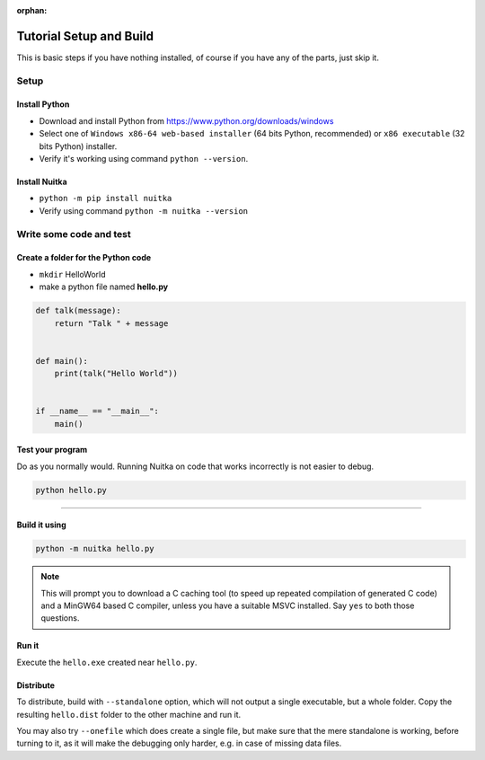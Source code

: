 :orphan:

##########################
 Tutorial Setup and Build
##########################

This is basic steps if you have nothing installed, of course if you have
any of the parts, just skip it.

*******
 Setup
*******

Install Python
==============

-  Download and install Python from
   https://www.python.org/downloads/windows

-  Select one of ``Windows x86-64 web-based installer`` (64 bits Python,
   recommended) or ``x86 executable`` (32 bits Python) installer.

-  Verify it's working using command ``python --version``.

Install Nuitka
==============

-  ``python -m pip install nuitka``

-  Verify using command ``python -m nuitka --version``

**************************
 Write some code and test
**************************

Create a folder for the Python code
===================================

-  ``mkdir`` HelloWorld

-  make a python file named **hello.py**

.. code:: python

   def talk(message):
       return "Talk " + message


   def main():
       print(talk("Hello World"))


   if __name__ == "__main__":
       main()

Test your program
=================

Do as you normally would. Running Nuitka on code that works incorrectly
is not easier to debug.

.. code:: bash

   python hello.py

----

Build it using
==============

.. code:: bash

   python -m nuitka hello.py

.. note::

   This will prompt you to download a C caching tool (to speed up
   repeated compilation of generated C code) and a MinGW64 based C
   compiler, unless you have a suitable MSVC installed. Say ``yes`` to
   both those questions.

Run it
======

Execute the ``hello.exe`` created near ``hello.py``.

Distribute
==========

To distribute, build with ``--standalone`` option, which will not output
a single executable, but a whole folder. Copy the resulting
``hello.dist`` folder to the other machine and run it.

You may also try ``--onefile`` which does create a single file, but make
sure that the mere standalone is working, before turning to it, as it
will make the debugging only harder, e.g. in case of missing data files.
